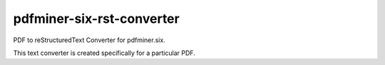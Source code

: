 pdfminer-six-rst-converter
============================

PDF to reStructuredText Converter for pdfminer.six.

This text converter is created specifically for a particular PDF.
